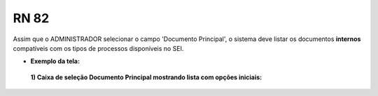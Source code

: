 **RN 82**
=========
Assim que o ADMINISTRADOR selecionar o campo 'Documento Principal', o sistema deve listar os documentos **internos** compatíveis com os tipos de processos disponíveis no SEI.

- **Exemplo da tela:**
 **1) Caixa de seleção Documento Principal mostrando lista com opções iniciais:** 

       .. figure:: AdicionarTipoProcesso3.png
